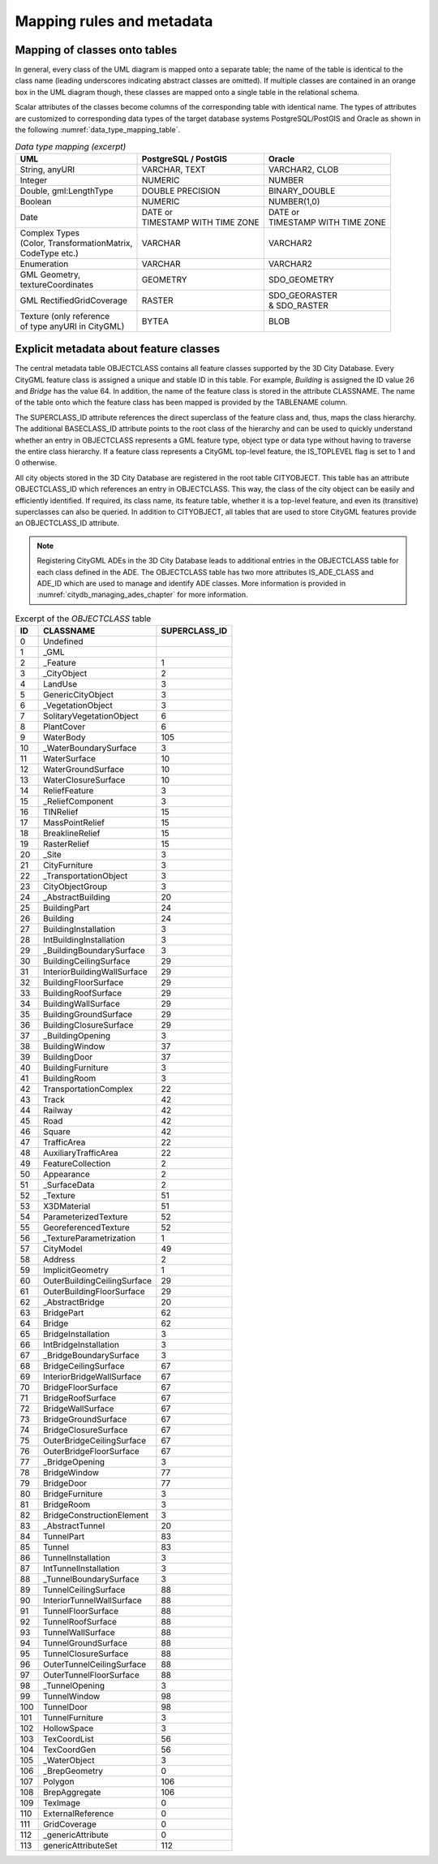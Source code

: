 Mapping rules and metadata
~~~~~~~~~~~~~~~~~~~~~~~~~~

Mapping of classes onto tables
^^^^^^^^^^^^^^^^^^^^^^^^^^^^^^

In general, every class of the UML diagram is mapped onto a separate
table; the name of the table is identical to the class name (leading
underscores indicating abstract classes are omitted). If multiple classes
are contained in an orange box in the UML diagram though, these classes
are mapped onto a single table in the relational schema.

Scalar attributes of the classes become columns of the corresponding table
with identical name. The types of attributes are customized to corresponding
data types of the target database systems PostgreSQL/PostGIS and Oracle as
shown in the following :numref:`data_type_mapping_table`.

.. list-table::  *Data type mapping (excerpt)*
   :name: data_type_mapping_table

   * - | **UML**
     - | **PostgreSQL / PostGIS**
     - | **Oracle**
   * - | String, anyURI
     - | VARCHAR, TEXT
     - | VARCHAR2, CLOB
   * - | Integer
     - | NUMERIC
     - | NUMBER
   * - | Double, gml:LengthType
     - | DOUBLE PRECISION
     - | BINARY_DOUBLE
   * - | Boolean
     - | NUMERIC
     - | NUMBER(1,0)
   * - | Date
     - | DATE or
       | TIMESTAMP WITH TIME ZONE
     - | DATE or
       | TIMESTAMP WITH TIME ZONE
   * - | Complex Types
       | (Color, TransformationMatrix,
       | CodeType etc.)
     - | VARCHAR
     - | VARCHAR2
   * - | Enumeration
     - | VARCHAR
     - | VARCHAR2
   * - | GML Geometry,
       | textureCoordinates
     - | GEOMETRY
     - | SDO_GEOMETRY
   * - | GML RectifiedGridCoverage
     - | RASTER
     - | SDO_GEORASTER
       | & SDO_RASTER
   * - | Texture (only reference
       | of type anyURI in CityGML)
     - | BYTEA
     - | BLOB

.. _citydb_class_affiliation_declaration_chapter:

Explicit metadata about feature classes
^^^^^^^^^^^^^^^^^^^^^^^^^^^^^^^^^^^^^^^

The central metadata table OBJECTCLASS contains all feature classes supported by the 3D City
Database. Every CityGML feature class is
assigned a unique and stable ID in this table. For example, *Building*
is assigned the ID value 26 and *Bridge* has the value 64. In addition,
the name of the feature class is stored in the attribute CLASSNAME. The
name of the table onto which the feature class has been mapped is provided
by the TABLENAME column.

The SUPERCLASS_ID attribute references the direct superclass of the feature class
and, thus, maps the class hierarchy. The additional BASECLASS_ID attribute
points to the root class of the hierarchy and can be used to quickly
understand whether an entry in OBJECTCLASS represents a GML feature type,
object type or data type without having to traverse the entire class hierarchy.
If a feature class represents a CityGML top-level feature, the IS_TOPLEVEL
flag is set to 1 and 0 otherwise.

All city objects stored in the 3D City Database are registered in the
root table CITYOBJECT. This table has an attribute OBJECTCLASS_ID which
references an entry in OBJECTCLASS. This way, the class of the city object
can be easily and efficiently identified. If required, its class name, its feature
table, whether it is a top-level feature, and even its (transitive) superclasses can also be queried.
In addition to CITYOBJECT, all tables that are used to store CityGML features
provide an OBJECTCLASS_ID attribute.

.. note::
  Registering CityGML ADEs in the 3D City Database leads to additional
  entries in the OBJECTCLASS table for each class defined in the ADE.
  The OBJECTCLASS table has two more attributes IS_ADE_CLASS and ADE_ID
  which are used to manage and identify ADE classes. More information is
  provided in :numref:`citydb_managing_ades_chapter` for more information.

.. list-table::  Excerpt of the *OBJECTCLASS* table
   :name: citydb_objectclass_table

   * - | **ID**
     - | **CLASSNAME**
     - | **SUPERCLASS_ID**
   * - | 0
     - | Undefined
     - |
   * - | 1
     - | \_GML
     - |
   * - | 2
     - | \_Feature
     - | 1
   * - | 3
     - | \_CityObject
     - | 2
   * - | 4
     - | LandUse
     - | 3
   * - | 5
     - | GenericCityObject
     - | 3
   * - | 6
     - | \_VegetationObject
     - | 3
   * - | 7
     - | SolitaryVegetationObject
     - | 6
   * - | 8
     - | PlantCover
     - | 6
   * - | 9
     - | WaterBody
     - | 105
   * - | 10
     - | \_WaterBoundarySurface
     - | 3
   * - | 11
     - | WaterSurface
     - | 10
   * - | 12
     - | WaterGroundSurface
     - | 10
   * - | 13
     - | WaterClosureSurface
     - | 10
   * - | 14
     - | ReliefFeature
     - | 3
   * - | 15
     - | \_ReliefComponent
     - | 3
   * - | 16
     - | TINRelief
     - | 15
   * - | 17
     - | MassPointRelief
     - | 15
   * - | 18
     - | BreaklineRelief
     - | 15
   * - | 19
     - | RasterRelief
     - | 15
   * - | 20
     - | \_Site
     - | 3
   * - | 21
     - | CityFurniture
     - | 3
   * - | 22
     - | \_TransportationObject
     - | 3
   * - | 23
     - | CityObjectGroup
     - | 3
   * - | 24
     - | \_AbstractBuilding
     - | 20
   * - | 25
     - | BuildingPart
     - | 24
   * - | 26
     - | Building
     - | 24
   * - | 27
     - | BuildingInstallation
     - | 3
   * - | 28
     - | IntBuildingInstallation
     - | 3
   * - | 29
     - | \_BuildingBoundarySurface
     - | 3
   * - | 30
     - | BuildingCeilingSurface
     - | 29
   * - | 31
     - | InteriorBuildingWallSurface
     - | 29
   * - | 32
     - | BuildingFloorSurface
     - | 29
   * - | 33
     - | BuildingRoofSurface
     - | 29
   * - | 34
     - | BuildingWallSurface
     - | 29
   * - | 35
     - | BuildingGroundSurface
     - | 29
   * - | 36
     - | BuildingClosureSurface
     - | 29
   * - | 37
     - | \_BuildingOpening
     - | 3
   * - | 38
     - | BuildingWindow
     - | 37
   * - | 39
     - | BuildingDoor
     - | 37
   * - | 40
     - | BuildingFurniture
     - | 3
   * - | 41
     - | BuildingRoom
     - | 3
   * - | 42
     - | TransportationComplex
     - | 22
   * - | 43
     - | Track
     - | 42
   * - | 44
     - | Railway
     - | 42
   * - | 45
     - | Road
     - | 42
   * - | 46
     - | Square
     - | 42
   * - | 47
     - | TrafficArea
     - | 22
   * - | 48
     - | AuxiliaryTrafficArea
     - | 22
   * - | 49
     - | FeatureCollection
     - | 2
   * - | 50
     - | Appearance
     - | 2
   * - | 51
     - | \_SurfaceData
     - | 2
   * - | 52
     - | \_Texture
     - | 51
   * - | 53
     - | X3DMaterial
     - | 51
   * - | 54
     - | ParameterizedTexture
     - | 52
   * - | 55
     - | GeoreferencedTexture
     - | 52
   * - | 56
     - | \_TextureParametrization
     - | 1
   * - | 57
     - | CityModel
     - | 49
   * - | 58
     - | Address
     - | 2
   * - | 59
     - | ImplicitGeometry
     - | 1
   * - | 60
     - | OuterBuildingCeilingSurface
     - | 29
   * - | 61
     - | OuterBuildingFloorSurface
     - | 29
   * - | 62
     - | \_AbstractBridge
     - | 20
   * - | 63
     - | BridgePart
     - | 62
   * - | 64
     - | Bridge
     - | 62
   * - | 65
     - | BridgeInstallation
     - | 3
   * - | 66
     - | IntBridgeInstallation
     - | 3
   * - | 67
     - | \_BridgeBoundarySurface
     - | 3
   * - | 68
     - | BridgeCeilingSurface
     - | 67
   * - | 69
     - | InteriorBridgeWallSurface
     - | 67
   * - | 70
     - | BridgeFloorSurface
     - | 67
   * - | 71
     - | BridgeRoofSurface
     - | 67
   * - | 72
     - | BridgeWallSurface
     - | 67
   * - | 73
     - | BridgeGroundSurface
     - | 67
   * - | 74
     - | BridgeClosureSurface
     - | 67
   * - | 75
     - | OuterBridgeCeilingSurface
     - | 67
   * - | 76
     - | OuterBridgeFloorSurface
     - | 67
   * - | 77
     - | \_BridgeOpening
     - | 3
   * - | 78
     - | BridgeWindow
     - | 77
   * - | 79
     - | BridgeDoor
     - | 77
   * - | 80
     - | BridgeFurniture
     - | 3
   * - | 81
     - | BridgeRoom
     - | 3
   * - | 82
     - | BridgeConstructionElement
     - | 3
   * - | 83
     - | \_AbstractTunnel
     - | 20
   * - | 84
     - | TunnelPart
     - | 83
   * - | 85
     - | Tunnel
     - | 83
   * - | 86
     - | TunnelInstallation
     - | 3
   * - | 87
     - | IntTunnelInstallation
     - | 3
   * - | 88
     - | \_TunnelBoundarySurface
     - | 3
   * - | 89
     - | TunnelCeilingSurface
     - | 88
   * - | 90
     - | InteriorTunnelWallSurface
     - | 88
   * - | 91
     - | TunnelFloorSurface
     - | 88
   * - | 92
     - | TunnelRoofSurface
     - | 88
   * - | 93
     - | TunnelWallSurface
     - | 88
   * - | 94
     - | TunnelGroundSurface
     - | 88
   * - | 95
     - | TunnelClosureSurface
     - | 88
   * - | 96
     - | OuterTunnelCeilingSurface
     - | 88
   * - | 97
     - | OuterTunnelFloorSurface
     - | 88
   * - | 98
     - | \_TunnelOpening
     - | 3
   * - | 99
     - | TunnelWindow
     - | 98
   * - | 100
     - | TunnelDoor
     - | 98
   * - | 101
     - | TunnelFurniture
     - | 3
   * - | 102
     - | HollowSpace
     - | 3
   * - | 103
     - | TexCoordList
     - | 56
   * - | 104
     - | TexCoordGen
     - | 56
   * - | 105
     - | \_WaterObject
     - | 3
   * - | 106
     - | \_BrepGeometry
     - | 0
   * - | 107
     - | Polygon
     - | 106
   * - | 108
     - | BrepAggregate
     - | 106
   * - | 109
     - | TexImage
     - | 0
   * - | 110
     - | ExternalReference
     - | 0
   * - | 111
     - | GridCoverage
     - | 0
   * - | 112
     - | \_genericAttribute
     - | 0
   * - | 113
     - | genericAttributeSet
     - | 112
